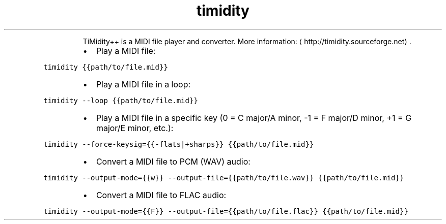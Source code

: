 .TH timidity
.PP
.RS
TiMidity++ is a MIDI file player and converter.
More information: \[la]http://timidity.sourceforge.net\[ra]\&.
.RE
.RS
.IP \(bu 2
Play a MIDI file:
.RE
.PP
\fB\fCtimidity {{path/to/file.mid}}\fR
.RS
.IP \(bu 2
Play a MIDI file in a loop:
.RE
.PP
\fB\fCtimidity \-\-loop {{path/to/file.mid}}\fR
.RS
.IP \(bu 2
Play a MIDI file in a specific key (0 = C major/A minor, \-1 = F major/D minor, +1 = G major/E minor, etc.):
.RE
.PP
\fB\fCtimidity \-\-force\-keysig={{\-flats|+sharps}} {{path/to/file.mid}}\fR
.RS
.IP \(bu 2
Convert a MIDI file to PCM (WAV) audio:
.RE
.PP
\fB\fCtimidity \-\-output\-mode={{w}} \-\-output\-file={{path/to/file.wav}} {{path/to/file.mid}}\fR
.RS
.IP \(bu 2
Convert a MIDI file to FLAC audio:
.RE
.PP
\fB\fCtimidity \-\-output\-mode={{F}} \-\-output\-file={{path/to/file.flac}} {{path/to/file.mid}}\fR
